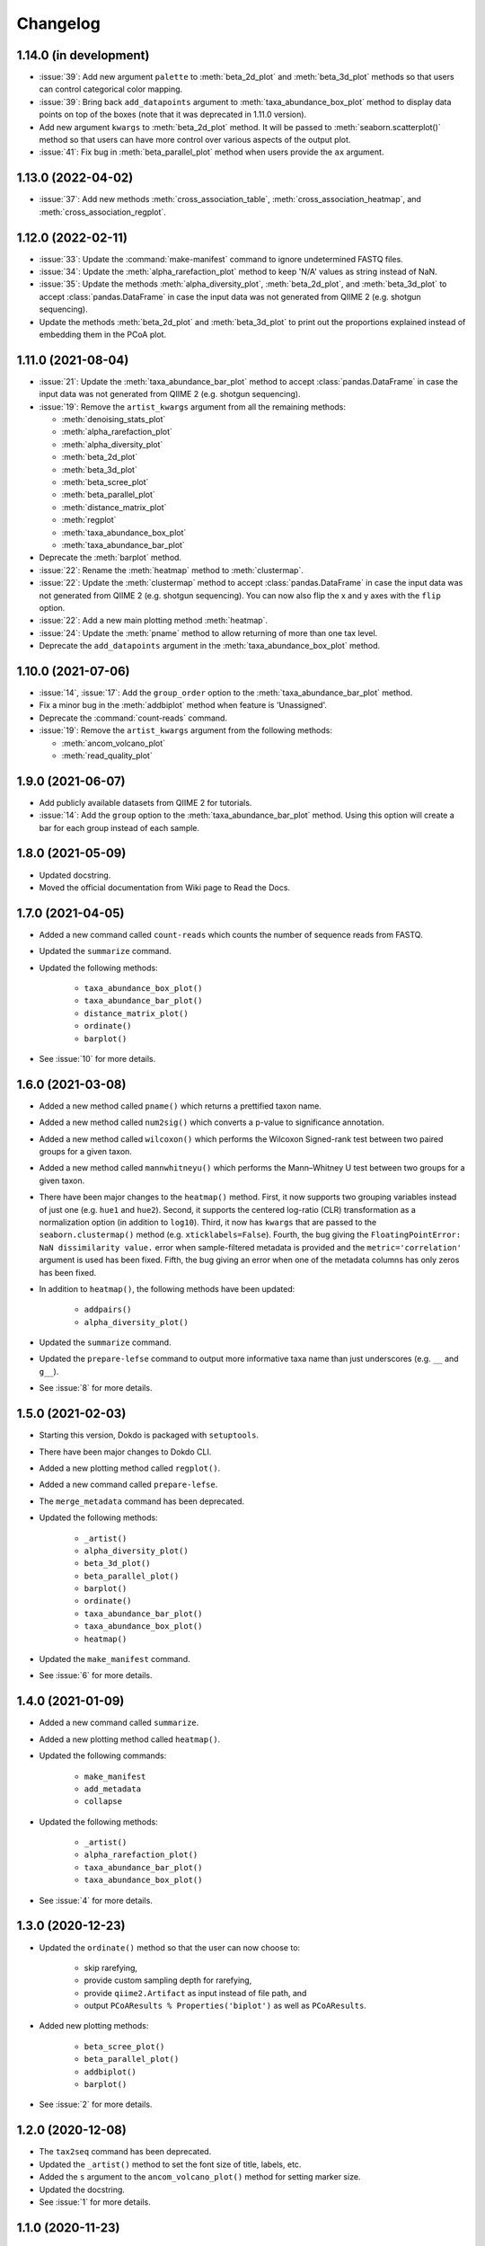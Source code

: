 Changelog
*********

1.14.0 (in development)
-----------------------

* :issue:`39`: Add new argument ``palette`` to :meth:`beta_2d_plot` and :meth:`beta_3d_plot` methods so that users can control categorical color mapping.
* :issue:`39`: Bring back ``add_datapoints`` argument to :meth:`taxa_abundance_box_plot` method to display data points on top of the boxes (note that it was deprecated in 1.11.0 version).
* Add new argument ``kwargs`` to :meth:`beta_2d_plot` method. It will be passed to :meth:`seaborn.scatterplot()` method so that users can have more control over various aspects of the output plot.
* :issue:`41`: Fix bug in :meth:`beta_parallel_plot` method when users provide the ``ax`` argument.

1.13.0 (2022-04-02)
-------------------

* :issue:`37`: Add new methods :meth:`cross_association_table`, :meth:`cross_association_heatmap`, and :meth:`cross_association_regplot`.

1.12.0 (2022-02-11)
-------------------

* :issue:`33`: Update the :command:`make-manifest` command to ignore undetermined FASTQ files.
* :issue:`34`: Update the :meth:`alpha_rarefaction_plot` method to keep 'N/A' values as string instead of NaN.
* :issue:`35`: Update the methods :meth:`alpha_diversity_plot`, :meth:`beta_2d_plot`, and :meth:`beta_3d_plot` to accept :class:`pandas.DataFrame` in case the input data was not generated from QIIME 2 (e.g. shotgun sequencing).
* Update the methods :meth:`beta_2d_plot` and :meth:`beta_3d_plot` to print out the proportions explained instead of embedding them in the PCoA plot.

1.11.0 (2021-08-04)
-------------------

* :issue:`21`: Update the :meth:`taxa_abundance_bar_plot` method to accept :class:`pandas.DataFrame` in case the input data was not generated from QIIME 2 (e.g. shotgun sequencing).
* :issue:`19`: Remove the ``artist_kwargs`` argument from all the remaining methods:

  - :meth:`denoising_stats_plot`
  - :meth:`alpha_rarefaction_plot`
  - :meth:`alpha_diversity_plot`
  - :meth:`beta_2d_plot`
  - :meth:`beta_3d_plot`
  - :meth:`beta_scree_plot`
  - :meth:`beta_parallel_plot`
  - :meth:`distance_matrix_plot`
  - :meth:`regplot`
  - :meth:`taxa_abundance_box_plot`
  - :meth:`taxa_abundance_bar_plot`

* Deprecate the :meth:`barplot` method.
* :issue:`22`: Rename the :meth:`heatmap` method to :meth:`clustermap`.
* :issue:`22`: Update the :meth:`clustermap` method to accept :class:`pandas.DataFrame` in case the input data was not generated from QIIME 2 (e.g. shotgun sequencing). You can now also flip the x and y axes with the ``flip`` option.
* :issue:`22`: Add a new main plotting method :meth:`heatmap`.
* :issue:`24`: Update the :meth:`pname` method to allow returning of more than one tax level.
* Deprecate the ``add_datapoints`` argument in the :meth:`taxa_abundance_box_plot` method.

1.10.0 (2021-07-06)
-------------------

* :issue:`14`, :issue:`17`: Add the ``group_order`` option to the :meth:`taxa_abundance_bar_plot` method.
* Fix a minor bug in the :meth:`addbiplot` method when feature is 'Unassigned'.
* Deprecate the :command:`count-reads` command.
* :issue:`19`: Remove the ``artist_kwargs`` argument from the following methods:

  - :meth:`ancom_volcano_plot`
  - :meth:`read_quality_plot`

1.9.0 (2021-06-07)
------------------

* Add publicly available datasets from QIIME 2 for tutorials.
* :issue:`14`: Add the ``group`` option to the :meth:`taxa_abundance_bar_plot` method. Using this option will create a bar for each group instead of each sample.

1.8.0 (2021-05-09)
------------------

* Updated docstring.
* Moved the official documentation from Wiki page to Read the Docs.

1.7.0 (2021-04-05)
------------------

- Added a new command called ``count-reads`` which counts the number of sequence reads from FASTQ.
- Updated the ``summarize`` command.
- Updated the following methods:

    - ``taxa_abundance_box_plot()``
    - ``taxa_abundance_bar_plot()``
    - ``distance_matrix_plot()``
    - ``ordinate()``
    - ``barplot()``

- See :issue:`10` for more details.

1.6.0 (2021-03-08)
------------------

- Added a new method called ``pname()`` which returns a prettified taxon name.
- Added a new method called ``num2sig()`` which converts a p-value to significance annotation.
- Added a new method called ``wilcoxon()`` which performs the Wilcoxon Signed-rank test between two paired groups for a given taxon.
- Added a new method called ``mannwhitneyu()`` which performs the Mann–Whitney U test between two groups for a given taxon.
- There have been major changes to the ``heatmap()`` method. First, it now supports two grouping variables instead of just one (e.g. ``hue1`` and ``hue2``). Second, it supports the centered log-ratio (CLR) transformation as a normalization option (in addition to ``log10``). Third, it now has ``kwargs`` that are passed to the ``seaborn.clustermap()`` method (e.g. ``xticklabels=False``). Fourth, the bug giving the ``FloatingPointError: NaN dissimilarity value.`` error when sample-filtered metadata is provided and the ``metric='correlation'`` argument is used has been fixed. Fifth, the bug giving an error when one of the metadata columns has only zeros has been fixed.
- In addition to ``heatmap()``, the following methods have been updated:

    - ``addpairs()``
    - ``alpha_diversity_plot()``

- Updated the ``summarize`` command.
- Updated the ``prepare-lefse`` command to output more informative taxa name than just underscores (e.g. ``__`` and ``g__``).
- See :issue:`8` for more details.

1.5.0 (2021-02-03)
------------------

- Starting this version, Dokdo is packaged with ``setuptools``.
- There have been major changes to Dokdo CLI.
- Added a new plotting method called ``regplot()``.
- Added a new command called ``prepare-lefse``.
- The ``merge_metadata`` command has been deprecated.
- Updated the following methods:

    - ``_artist()``
    - ``alpha_diversity_plot()``
    - ``beta_3d_plot()``
    - ``beta_parallel_plot()``
    - ``barplot()``
    - ``ordinate()``
    - ``taxa_abundance_bar_plot()``
    - ``taxa_abundance_box_plot()``
    - ``heatmap()``

- Updated the ``make_manifest`` command.
- See :issue:`6` for more details.

1.4.0 (2021-01-09)
------------------

- Added a new command called ``summarize``.
- Added a new plotting method called ``heatmap()``.
- Updated the following commands:

    - ``make_manifest``
    - ``add_metadata``
    - ``collapse``

* Updated the following methods:

    - ``_artist()``
    - ``alpha_rarefaction_plot()``
    - ``taxa_abundance_bar_plot()``
    - ``taxa_abundance_box_plot()``

- See :issue:`4` for more details.

1.3.0 (2020-12-23)
------------------

- Updated the ``ordinate()`` method so that the user can now choose to:

    - skip rarefying,
    - provide custom sampling depth for rarefying,
    - provide ``qiime2.Artifact`` as input instead of file path, and
    - output ``PCoAResults % Properties('biplot')`` as well as ``PCoAResults``.

- Added new plotting methods:

    - ``beta_scree_plot()``
    - ``beta_parallel_plot()``
    - ``addbiplot()``
    - ``barplot()``

- See :issue:`2` for more details.

1.2.0 (2020-12-08)
------------------

- The ``tax2seq`` command has been deprecated.
- Updated the ``_artist()`` method to set the font size of title, labels, etc.
- Added the ``s`` argument to the ``ancom_volcano_plot()`` method for setting marker size.
- Updated the docstring.
- See :issue:`1` for more details.

1.1.0 (2020-11-23)
------------------

- Introduced the ``addpairs()`` method.
- The ``beta_2d_plot_gallery()`` method has been deprecated.
- Made some changes to the following methods:

    - ``ordinate()``
    - ``taxa_abundance_bar_plot()``
    - ``taxa_abundance_box_plot()``
    - ``_artist()``

- Fixed some bugs.
- Made keyword arguments for the ``_artist()`` method more explicit with ``artist_kwargs``.
- Temporary files will be deleted automatically from now on.
- Updated the docstring.
- Plotting methods now accept Artifact and Visualization objects as input.

1.0.0 (2020-11-09)
------------------

- Initial release.
